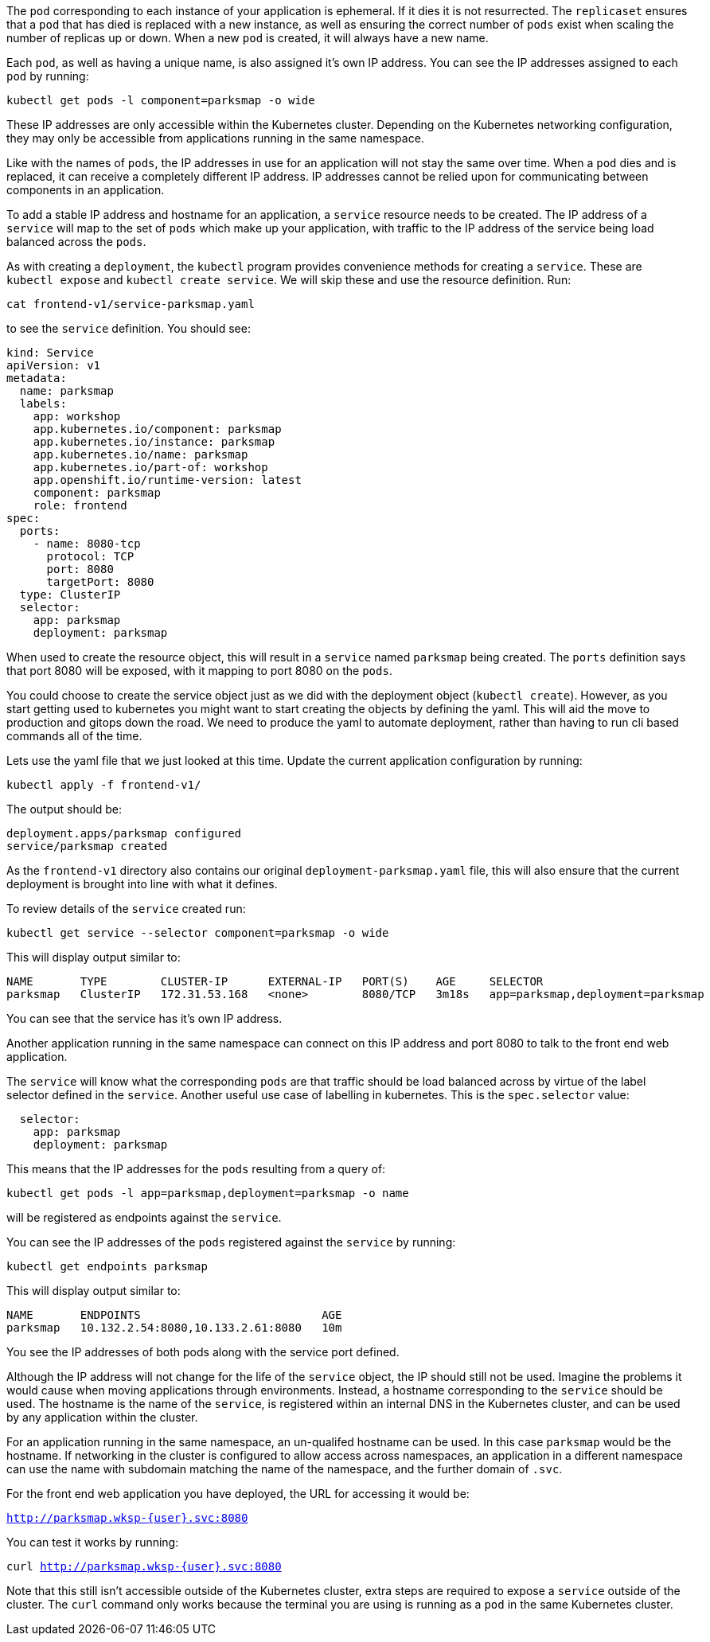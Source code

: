 The `pod` corresponding to each instance of your application is ephemeral. If it dies it is not resurrected. The `replicaset` ensures that a `pod` that has died is replaced with a new instance, as well as ensuring the correct number of `pods` exist when scaling the number of replicas up or down. When a new `pod` is created, it will always have a new name.

Each `pod`, as well as having a unique name, is also assigned it's own IP address. You can see the IP addresses assigned to each `pod` by running:

[.console-input]
[source,execute]
----
kubectl get pods -l component=parksmap -o wide
----

These IP addresses are only accessible within the Kubernetes cluster. Depending on the Kubernetes networking configuration, they may only be accessible from applications running in the same namespace.

Like with the names of `pods`, the IP addresses in use for an application will not stay the same over time. When a `pod` dies and is replaced, it can receive a completely different IP address. IP addresses cannot be relied upon for communicating between components in an application.

To add a stable IP address and hostname for an application, a `service` resource needs to be created. The IP address of a `service` will map to the set of `pods` which make up your application, with traffic to the IP address of the service being load balanced across the `pods`.

As with creating a `deployment`, the `kubectl` program provides convenience methods for creating a `service`. These are `kubectl expose` and `kubectl create service`. We will skip these and use the resource definition. Run:

[.console-input]
[source,execute]
----
cat frontend-v1/service-parksmap.yaml
----

to see the `service` definition. You should see:

[.console-input]
[source,execute]
----
kind: Service
apiVersion: v1
metadata:
  name: parksmap
  labels:
    app: workshop
    app.kubernetes.io/component: parksmap
    app.kubernetes.io/instance: parksmap
    app.kubernetes.io/name: parksmap
    app.kubernetes.io/part-of: workshop
    app.openshift.io/runtime-version: latest
    component: parksmap
    role: frontend
spec:
  ports:
    - name: 8080-tcp
      protocol: TCP
      port: 8080
      targetPort: 8080
  type: ClusterIP
  selector:
    app: parksmap
    deployment: parksmap
----

When used to create the resource object, this will result in a `service` named `parksmap` being created. The `ports` definition says that port 8080 will be exposed, with it mapping to port 8080 on the `pods`.

You could choose to create the service object just as we did with the deployment object (`kubectl create`). However, as you start getting used to kubernetes you might want to start creating the objects by defining the yaml. This will aid the move to production and gitops down the road. We need to produce the yaml to automate  deployment, rather than having to run cli based commands all of the time.

Lets use the yaml file that we just looked at this time. Update the current application configuration by running:

[.console-input]
[source,execute]
----
kubectl apply -f frontend-v1/
----

The output should be:

[.console-output]
[source]
----
deployment.apps/parksmap configured
service/parksmap created
----

As the `frontend-v1` directory also contains our original `deployment-parksmap.yaml` file, this will also ensure that the current deployment is brought into line with what it defines.

To review details of the `service` created run:

[.console-input]
[source,execute]
----
kubectl get service --selector component=parksmap -o wide
----

This will display output similar to:

[.console-output]
[source]
----
NAME       TYPE        CLUSTER-IP      EXTERNAL-IP   PORT(S)    AGE     SELECTOR
parksmap   ClusterIP   172.31.53.168   <none>        8080/TCP   3m18s   app=parksmap,deployment=parksmap
----

You can see that the service has it's own IP address.

Another application running in the same namespace can connect on this IP address and port 8080 to talk to the front end web application.

The `service` will know what the corresponding `pods` are that traffic should be load balanced across by virtue of the label selector defined in the `service`. Another useful use case of labelling in kubernetes. This is the `spec.selector` value:

[.console-output]
[source]
----
  selector:
    app: parksmap
    deployment: parksmap
----

This means that the IP addresses for the `pods` resulting from a query of:

[.console-input]
[source,execute]
----
kubectl get pods -l app=parksmap,deployment=parksmap -o name
----

will be registered as endpoints against the `service`.

You can see the IP addresses of the `pods` registered against the `service` by running:

[.console-input]
[source,execute]
----
kubectl get endpoints parksmap
----

This will display output similar to:

[.console-output]
[source]
----
NAME       ENDPOINTS                           AGE
parksmap   10.132.2.54:8080,10.133.2.61:8080   10m
----

You see the IP addresses of both pods along with the service port defined.

Although the IP address will not change for the life of the `service` object, the IP should still not be used. Imagine the problems it would cause when moving applications through environments. Instead, a hostname corresponding to the `service` should be used. The hostname is the name of the `service`, is registered within an internal DNS in the Kubernetes cluster, and can be used by any application within the cluster.

For an application running in the same namespace, an un-qualifed hostname can be used. In this case `parksmap` would be the hostname. If networking in the cluster is configured to allow access across namespaces, an application in a different namespace can use the name with subdomain matching the name of the namespace, and the further domain of `.svc`.

For the front end web application you have deployed, the URL for accessing it would be:

`http://parksmap.wksp-{user}.svc:8080`


You can test it works by running:

`curl http://parksmap.wksp-{user}.svc:8080`

Note that this still isn't accessible outside of the Kubernetes cluster, extra steps are required to expose a `service` outside of the cluster. The `curl` command only works because the terminal you are using is running as a `pod` in the same Kubernetes cluster.
